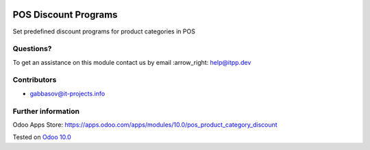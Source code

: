 .. image:: https://itpp.dev/images/infinity-readme.png
   :alt: Tested and maintained by IT Projects Labs
   :target: https://itpp.dev

=======================
 POS Discount Programs
=======================

Set predefined discount programs for product categories in POS

Questions?
==========

To get an assistance on this module contact us by email :arrow_right: help@itpp.dev

Contributors
============
* gabbasov@it-projects.info


Further information
===================

Odoo Apps Store: https://apps.odoo.com/apps/modules/10.0/pos_product_category_discount


Tested on `Odoo 10.0 <https://github.com/odoo/odoo/commit/3618e769aadf7e4e0ad0b26fa4f9861e27f99c57>`_
